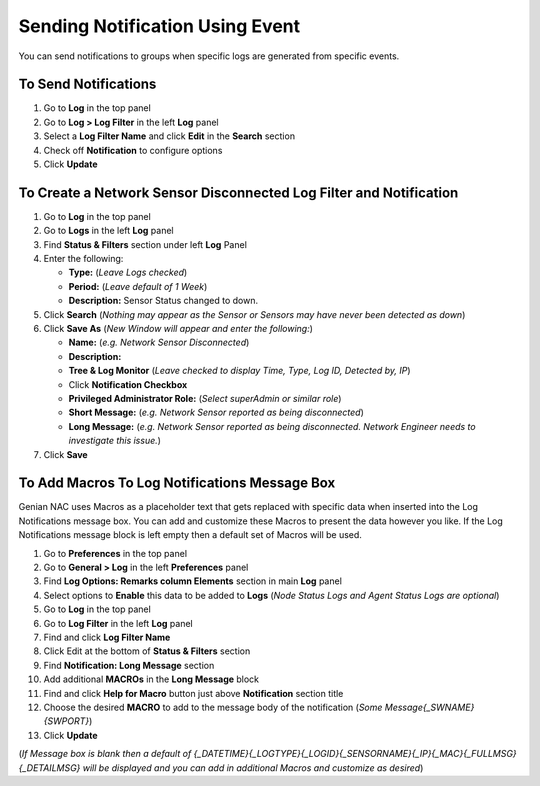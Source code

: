 Sending Notification Using Event
================================

You can send notifications to groups when specific logs are generated from specific events.

To Send Notifications
---------------------

#. Go to **Log** in the top panel
#. Go to **Log > Log Filter** in the left **Log** panel
#. Select a **Log Filter Name** and click **Edit** in the **Search** section
#. Check off **Notification** to configure options
#. Click **Update**

To Create a Network Sensor Disconnected Log Filter and Notification
-------------------------------------------------------------------

#. Go to **Log** in the top panel
#. Go to **Logs** in the left **Log** panel
#. Find **Status & Filters** section under left **Log** Panel
#. Enter the following:

   - **Type:** (*Leave Logs checked*)
   - **Period:** (*Leave default of 1 Week*)
   - **Description:** Sensor Status changed to down.

#. Click **Search** (*Nothing may appear as the Sensor or Sensors may have never been detected as down*)
#. Click **Save As** (*New Window will appear and enter the following:*)

   - **Name:** (*e.g. Network Sensor Disconnected*)
   - **Description:**
   - **Tree & Log Monitor** (*Leave checked to display Time, Type, Log ID, Detected by, IP*)
   - Click **Notification Checkbox**
   - **Privileged Administrator Role:** (*Select superAdmin or similar role*)
   - **Short Message:** (*e.g. Network Sensor reported as being disconnected*)
   - **Long Message:** (*e.g. Network Sensor reported as being disconnected. Network Engineer needs to investigate this issue.*)

#. Click **Save**

To Add Macros To Log Notifications Message Box
----------------------------------------------

Genian NAC uses Macros as a placeholder text that gets replaced with specific data when inserted into the 
Log Notifications message box. You can add and customize these Macros to present the data however you like. 
If the Log Notifications message block is left empty then a default set of Macros will be used.

#. Go to **Preferences** in the top panel
#. Go to **General > Log** in the left **Preferences** panel
#. Find **Log Options: Remarks column Elements** section in main **Log** panel
#. Select options to **Enable** this data to be added to **Logs** (*Node Status Logs and Agent Status Logs are optional*)
#. Go to **Log** in the top panel
#. Go to **Log Filter** in the left **Log** panel
#. Find and click **Log Filter Name**
#. Click Edit at the bottom of **Status & Filters** section
#. Find **Notification: Long Message** section
#. Add additional **MACROs** in the **Long Message** block
#. Find and click **Help for Macro** button just above **Notification** section title
#. Choose the desired **MACRO** to add to the message body of the notification (*Some Message{_SWNAME}{SWPORT}*)
#. Click **Update**

(*If Message box is blank then a default of {_DATETIME}{_LOGTYPE}{_LOGID}{_SENSORNAME}{_IP}{_MAC}{_FULLMSG}{_DETAILMSG} 
will be displayed and you can add in additional Macros and customize as desired*)